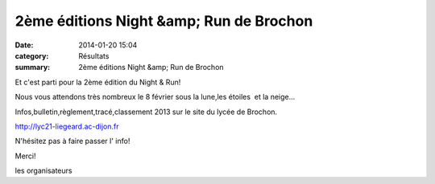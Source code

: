 2ème éditions Night &amp; Run de Brochon
========================================

:date: 2014-01-20 15:04
:category: Résultats
:summary: 2ème éditions Night &amp; Run de Brochon

|Brochon.jpg| Et c'est parti pour la 2ème édition du Night & Run!

Nous vous attendons très nombreux le 8 février sous la lune,les étoiles  et la neige...

Infos,bulletin,règlement,tracé,classement 2013 sur le site du lycée de Brochon.

`http://lyc21-liegeard.ac-dijon.fr <http://lyc21-liegeard.ac-dijon.fr/>`_

N'hésitez pas à faire passer l' info!

Merci!

les organisateurs

.. |Brochon.jpg| image:: http://assets.acr-dijon.org/old/httpimgover-blogcom218x3000120862coursescourses-2014-brochon.jpg
